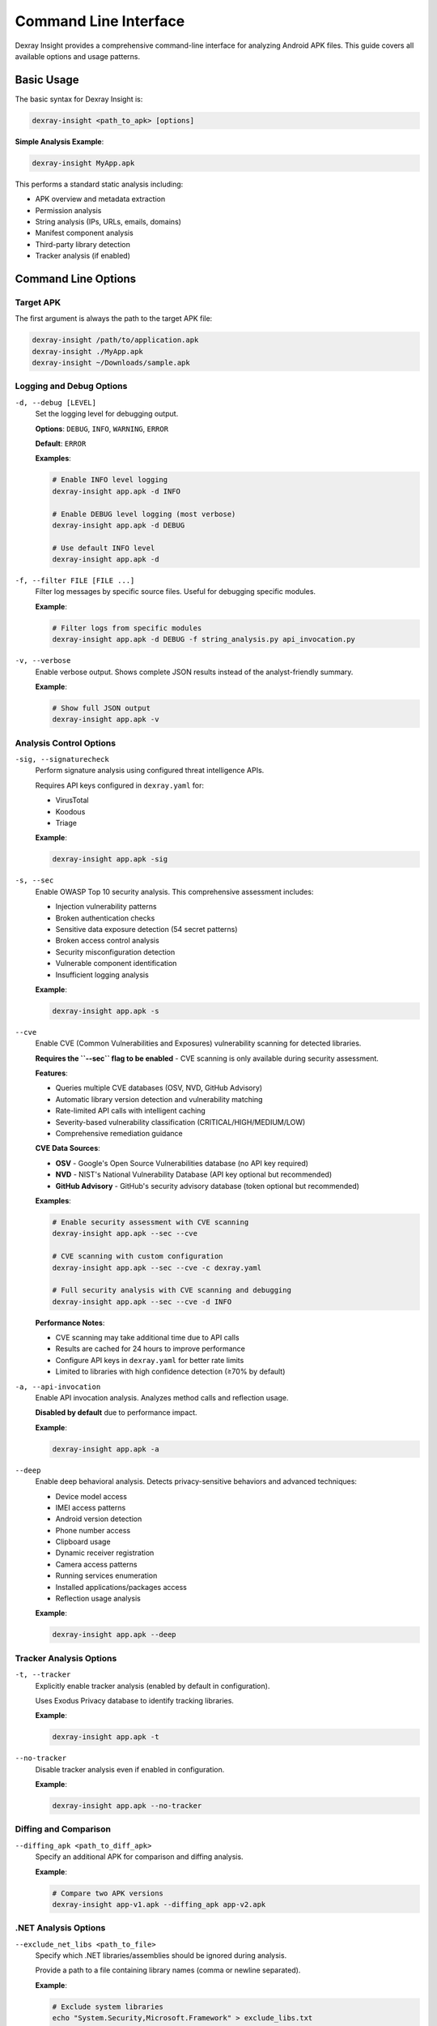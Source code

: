 Command Line Interface
======================

Dexray Insight provides a comprehensive command-line interface for analyzing Android APK files. This guide covers all available options and usage patterns.

Basic Usage
-----------

The basic syntax for Dexray Insight is:

.. code-block:: bash

   dexray-insight <path_to_apk> [options]

**Simple Analysis Example**:

.. code-block:: bash

   dexray-insight MyApp.apk

This performs a standard static analysis including:

* APK overview and metadata extraction
* Permission analysis
* String analysis (IPs, URLs, emails, domains)
* Manifest component analysis
* Third-party library detection
* Tracker analysis (if enabled)

Command Line Options
--------------------

Target APK
~~~~~~~~~~

The first argument is always the path to the target APK file:

.. code-block:: bash

   dexray-insight /path/to/application.apk
   dexray-insight ./MyApp.apk
   dexray-insight ~/Downloads/sample.apk

Logging and Debug Options
~~~~~~~~~~~~~~~~~~~~~~~~~

``-d, --debug [LEVEL]``
   Set the logging level for debugging output.
   
   **Options**: ``DEBUG``, ``INFO``, ``WARNING``, ``ERROR``
   
   **Default**: ``ERROR``
   
   **Examples**:
   
   .. code-block:: bash
   
      # Enable INFO level logging
      dexray-insight app.apk -d INFO
      
      # Enable DEBUG level logging (most verbose)
      dexray-insight app.apk -d DEBUG
      
      # Use default INFO level
      dexray-insight app.apk -d

``-f, --filter FILE [FILE ...]``
   Filter log messages by specific source files. Useful for debugging specific modules.
   
   **Example**:
   
   .. code-block:: bash
   
      # Filter logs from specific modules
      dexray-insight app.apk -d DEBUG -f string_analysis.py api_invocation.py

``-v, --verbose``
   Enable verbose output. Shows complete JSON results instead of the analyst-friendly summary.
   
   **Example**:
   
   .. code-block:: bash
   
      # Show full JSON output
      dexray-insight app.apk -v

Analysis Control Options
~~~~~~~~~~~~~~~~~~~~~~~~

``-sig, --signaturecheck``
   Perform signature analysis using configured threat intelligence APIs.
   
   Requires API keys configured in ``dexray.yaml`` for:
   
   * VirusTotal
   * Koodous  
   * Triage
   
   **Example**:
   
   .. code-block:: bash
   
      dexray-insight app.apk -sig

``-s, --sec``
   Enable OWASP Top 10 security analysis. This comprehensive assessment includes:
   
   * Injection vulnerability patterns
   * Broken authentication checks
   * Sensitive data exposure detection (54 secret patterns)
   * Broken access control analysis
   * Security misconfiguration detection
   * Vulnerable component identification
   * Insufficient logging analysis
   
   **Example**:
   
   .. code-block:: bash
   
      dexray-insight app.apk -s

``--cve``
   Enable CVE (Common Vulnerabilities and Exposures) vulnerability scanning for detected libraries.
   
   **Requires the ``--sec`` flag to be enabled** - CVE scanning is only available during security assessment.
   
   **Features**:
   
   * Queries multiple CVE databases (OSV, NVD, GitHub Advisory)
   * Automatic library version detection and vulnerability matching
   * Rate-limited API calls with intelligent caching
   * Severity-based vulnerability classification (CRITICAL/HIGH/MEDIUM/LOW)
   * Comprehensive remediation guidance
   
   **CVE Data Sources**:
   
   * **OSV** - Google's Open Source Vulnerabilities database (no API key required)
   * **NVD** - NIST's National Vulnerability Database (API key optional but recommended)
   * **GitHub Advisory** - GitHub's security advisory database (token optional but recommended)
   
   **Examples**:
   
   .. code-block:: bash
   
      # Enable security assessment with CVE scanning
      dexray-insight app.apk --sec --cve
      
      # CVE scanning with custom configuration
      dexray-insight app.apk --sec --cve -c dexray.yaml
      
      # Full security analysis with CVE scanning and debugging
      dexray-insight app.apk --sec --cve -d INFO
   
   **Performance Notes**:
   
   * CVE scanning may take additional time due to API calls
   * Results are cached for 24 hours to improve performance
   * Configure API keys in ``dexray.yaml`` for better rate limits
   * Limited to libraries with high confidence detection (≥70% by default)

``-a, --api-invocation``
   Enable API invocation analysis. Analyzes method calls and reflection usage.
   
   **Disabled by default** due to performance impact.
   
   **Example**:
   
   .. code-block:: bash
   
      dexray-insight app.apk -a

``--deep``
   Enable deep behavioral analysis. Detects privacy-sensitive behaviors and advanced techniques:
   
   * Device model access
   * IMEI access patterns
   * Android version detection
   * Phone number access
   * Clipboard usage
   * Dynamic receiver registration
   * Camera access patterns
   * Running services enumeration
   * Installed applications/packages access
   * Reflection usage analysis
   
   **Example**:
   
   .. code-block:: bash
   
      dexray-insight app.apk --deep

Tracker Analysis Options
~~~~~~~~~~~~~~~~~~~~~~~~

``-t, --tracker``
   Explicitly enable tracker analysis (enabled by default in configuration).
   
   Uses Exodus Privacy database to identify tracking libraries.
   
   **Example**:
   
   .. code-block:: bash
   
      dexray-insight app.apk -t

``--no-tracker``
   Disable tracker analysis even if enabled in configuration.
   
   **Example**:
   
   .. code-block:: bash
   
      dexray-insight app.apk --no-tracker

Diffing and Comparison
~~~~~~~~~~~~~~~~~~~~~

``--diffing_apk <path_to_diff_apk>``
   Specify an additional APK for comparison and diffing analysis.
   
   **Example**:
   
   .. code-block:: bash
   
      # Compare two APK versions
      dexray-insight app-v1.apk --diffing_apk app-v2.apk

.NET Analysis Options
~~~~~~~~~~~~~~~~~~~~

``--exclude_net_libs <path_to_file>``
   Specify which .NET libraries/assemblies should be ignored during analysis.
   
   Provide a path to a file containing library names (comma or newline separated).
   
   **Example**:
   
   .. code-block:: bash
   
      # Exclude system libraries
      echo "System.Security,Microsoft.Framework" > exclude_libs.txt
      dexray-insight app.apk --exclude_net_libs exclude_libs.txt

Configuration Options
~~~~~~~~~~~~~~~~~~~~~

``-c, --config <config_file>``
   Path to custom configuration file (JSON or YAML format).
   
   **Example**:
   
   .. code-block:: bash
   
      # Use custom configuration
      dexray-insight app.apk -c my_config.yaml
      
      # Use configuration with security assessment
      dexray-insight app.apk -c dexray.yaml -s

Information Options
~~~~~~~~~~~~~~~~~~~

``--version``
   Display the current version of Dexray Insight and exit.
   
   **Example**:
   
   .. code-block:: bash
   
      dexray-insight --version

``--help, -h``
   Show help message with all available options.
   
   **Example**:
   
   .. code-block:: bash
   
      dexray-insight --help

Usage Patterns
--------------

Common Analysis Scenarios
~~~~~~~~~~~~~~~~~~~~~~~~~~

**Basic Security Assessment**:

.. code-block:: bash

   # Comprehensive security analysis
   dexray-insight app.apk -s -d INFO

**Threat Intelligence Integration**:

.. code-block:: bash

   # Check against threat feeds
   dexray-insight app.apk -sig -c dexray.yaml

**CVE Vulnerability Scanning**:

.. code-block:: bash

   # Security assessment with CVE vulnerability scanning
   dexray-insight app.apk --sec --cve
   
   # CVE scanning with detailed logging
   dexray-insight app.apk --sec --cve -d INFO
   
   # CVE scanning with custom configuration for API keys
   dexray-insight app.apk --sec --cve -c dexray.yaml

**Deep Privacy Analysis**:

.. code-block:: bash

   # Analyze privacy-sensitive behaviors
   dexray-insight app.apk --deep --no-tracker -v

**Performance-Oriented Analysis**:

.. code-block:: bash

   # Fast analysis without heavy modules
   dexray-insight app.apk --no-tracker -d WARNING

**Development and Debugging**:

.. code-block:: bash

   # Full debugging with specific module focus
   dexray-insight app.apk -d DEBUG -f string_analysis.py -v

**APK Version Comparison**:

.. code-block:: bash

   # Compare two APK versions
   dexray-insight new_app.apk --diffing_apk old_app.apk -s

Combined Options Examples
~~~~~~~~~~~~~~~~~~~~~~~~~

**Complete Security Analysis**:

.. code-block:: bash

   dexray-insight suspicious_app.apk -s --cve -sig --deep -d INFO -c dexray.yaml

This command performs:

* OWASP Top 10 security assessment (``-s``)
* CVE vulnerability scanning for detected libraries (``--cve``)
* Signature checking with threat intelligence (``-sig``) 
* Deep behavioral analysis (``--deep``)
* INFO level logging (``-d INFO``)
* Custom configuration (``-c dexray.yaml``)

**Researcher Analysis**:

.. code-block:: bash

   dexray-insight research_sample.apk -a --deep -v -d DEBUG

This command performs:

* API invocation analysis (``-a``)
* Deep behavioral analysis (``--deep``)
* Verbose JSON output (``-v``)
* Debug logging (``-d DEBUG``)

**Production Batch Analysis**:

.. code-block:: bash

   # Script-friendly analysis with minimal output
   dexray-insight batch_sample.apk -s --no-tracker -d ERROR

Output Control
--------------

Analysis Results
~~~~~~~~~~~~~~~~

**Default Output**: Analyst-friendly summary displayed to terminal

**With ``-v`` Flag**: Complete JSON results displayed to terminal

**File Output**: Results always saved to timestamped JSON files:

* ``dexray_{apk_name}_{timestamp}.json`` - Main analysis results
* ``dexray_{apk_name}_security_{timestamp}.json`` - Security assessment results (if ``-s`` used)

**Output Location**: Current working directory by default (configurable in ``dexray.yaml``)

Exit Codes
----------

Dexray Insight returns different exit codes based on execution results:

* ``0`` - Analysis completed successfully
* ``1`` - Analysis failed due to error
* ``2`` - Missing or invalid arguments
* ``130`` - Analysis interrupted by user (Ctrl+C)

**Example in Scripts**:

.. code-block:: bash

   #!/bin/bash
   dexray-insight app.apk -s
   if [ $? -eq 0 ]; then
       echo "Analysis completed successfully"
   else
       echo "Analysis failed with exit code $?"
       exit 1
   fi

Error Handling
--------------

Common Error Scenarios
~~~~~~~~~~~~~~~~~~~~~~

**APK File Not Found**:

.. code-block:: bash

   $ dexray-insight nonexistent.apk
   [-] APK file not found: nonexistent.apk

**Configuration File Errors**:

.. code-block:: bash

   $ dexray-insight app.apk -c invalid.yaml
   [-] Failed to load configuration file: invalid.yaml

**Permission Errors**:

.. code-block:: bash

   # Fix with proper permissions
   chmod +r app.apk
   dexray-insight app.apk

**Memory Issues with Large APKs**:

.. code-block:: bash

   # Use configuration to limit memory usage
   dexray-insight large_app.apk -c memory_optimized.yaml

Advanced Usage
--------------

Integration with Scripts
~~~~~~~~~~~~~~~~~~~~~~~

**Bash Integration**:

.. code-block:: bash

   #!/bin/bash
   
   APK_DIR="/path/to/apks"
   RESULTS_DIR="/path/to/results"
   
   for apk in "$APK_DIR"/*.apk; do
       echo "Analyzing: $apk"
       dexray-insight "$apk" -s -d INFO
       
       # Move results to organized directory
       mv dexray_*.json "$RESULTS_DIR/"
   done

**Python Integration**:

.. code-block:: python

   import subprocess
   import sys
   
   def analyze_apk(apk_path, config_path=None):
       cmd = ['dexray-insight', apk_path, '-s']
       if config_path:
           cmd.extend(['-c', config_path])
       
       result = subprocess.run(cmd, capture_output=True, text=True)
       return result.returncode == 0

Environment Variables
~~~~~~~~~~~~~~~~~~~~

Dexray Insight respects several environment variables:

.. code-block:: bash

   # Set default configuration path
   export DEXRAY_CONFIG_PATH="/etc/dexray/dexray.yaml"
   
   # Set default output directory
   export DEXRAY_OUTPUT_DIR="/var/log/dexray"
   
   # Disable colored output for scripts
   export NO_COLOR=1

Performance Tuning
~~~~~~~~~~~~~~~~~~

For large-scale analysis:

.. code-block:: bash

   # Limit resource usage
   dexray-insight app.apk -s --no-tracker -d WARNING
   
   # Use custom timeouts in configuration
   dexray-insight app.apk -c fast_analysis.yaml
   
   # Process multiple APKs in parallel (external)
   parallel -j 4 dexray-insight {} -s ::: *.apk